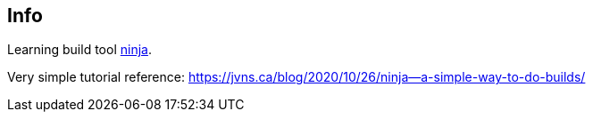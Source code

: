 == Info

Learning build tool https://github.com/ninja-build/ninja[ninja].

Very simple tutorial reference: https://jvns.ca/blog/2020/10/26/ninja--a-simple-way-to-do-builds/
